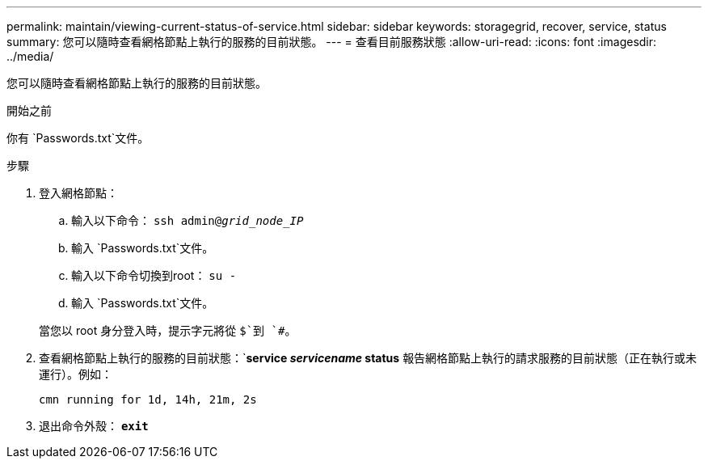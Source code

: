 ---
permalink: maintain/viewing-current-status-of-service.html 
sidebar: sidebar 
keywords: storagegrid, recover, service, status 
summary: 您可以隨時查看網格節點上執行的服務的目前狀態。 
---
= 查看目前服務狀態
:allow-uri-read: 
:icons: font
:imagesdir: ../media/


[role="lead"]
您可以隨時查看網格節點上執行的服務的目前狀態。

.開始之前
你有 `Passwords.txt`文件。

.步驟
. 登入網格節點：
+
.. 輸入以下命令： `ssh admin@_grid_node_IP_`
.. 輸入 `Passwords.txt`文件。
.. 輸入以下命令切換到root： `su -`
.. 輸入 `Passwords.txt`文件。


+
當您以 root 身分登入時，提示字元將從 `$`到 `#`。

. 查看網格節點上執行的服務的目前狀態：`*service _servicename_ status* 報告網格節點上執行的請求服務的目前狀態（正在執行或未運行）。例如：
+
[listing]
----
cmn running for 1d, 14h, 21m, 2s
----
. 退出命令外殼： `*exit*`

